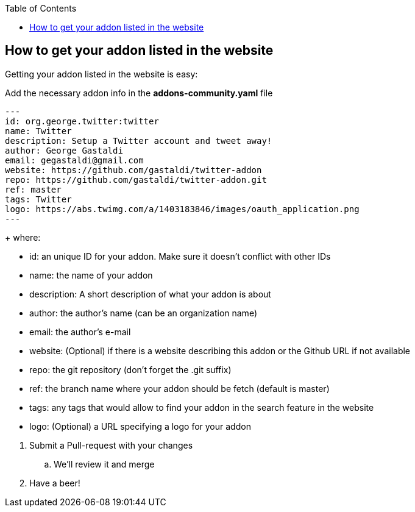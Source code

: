 :toc:
:toclevels: 4

== How to get your addon listed in the website

Getting your addon listed in the website is easy:

.Fork the link:https://github.com/forge/website-data/fork[forge/website-data] repository
.Add the necessary addon info in the *addons-community.yaml* file

[source,yaml]
----
---
id: org.george.twitter:twitter
name: Twitter
description: Setup a Twitter account and tweet away!
author: George Gastaldi
email: gegastaldi@gmail.com
website: https://github.com/gastaldi/twitter-addon
repo: https://github.com/gastaldi/twitter-addon.git
ref: master
tags: Twitter
logo: https://abs.twimg.com/a/1403183846/images/oauth_application.png
---
----
+
where: 
--
- id:  an unique ID for your addon. Make sure it doesn't conflict with other IDs 
- name: the name of your addon
- description: A short description of what your addon is about
- author: the author's name (can be an organization name)
- email: the author's e-mail
- website: (Optional) if there is a website describing this addon or the Github URL if not available
- repo: the git repository (don't forget the .git suffix)
- ref: the branch name where your addon should be fetch (default is master)
- tags: any tags that would allow to find your addon in the search feature in the website
- logo: (Optional) a URL specifying a logo for your addon
--

3. Submit a Pull-request with your changes
    .. We'll review it and merge
4. Have a beer!

